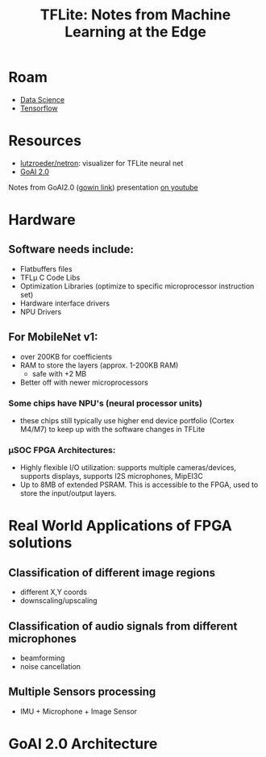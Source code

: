 :PROPERTIES:
:ID:       c08e6424-d072-48b8-baac-10d320aa284f
:END:
#+TITLE: TFLite: Notes from Machine Learning at the Edge
#+CATEGORY: slips
#+TAGS:

* Roam
+ [[id:4ab045b9-ea4b-489d-b49e-8431b70dd0a5][Data Science]]
+ [[id:4c629c53-91b5-45eb-bb45-7dd0aca51844][Tensorflow]]

* Resources
+ [[github:lutzroeder/netron][lutzroeder/netron]]: visualizer for TFLite neural net
+ [[https://www.gowinsemi.com/en/market/featured_detail/11/][GoAI 2.0]]

Notes from GoAI2.0 ([[https://www.gowinsemi.com/en/support/video_detail/18/][gowin link]]) presentation [[https://www.youtube.com/watch?v=oAEwc6AZZXY&t=1912s][on youtube]]

* Hardware

** Software needs include:

+ Flatbuffers files
+ TFLµ C Code Libs
+ Optimization Libraries (optimize to specific microprocessor instruction set)
+ Hardware interface drivers
+ NPU Drivers

** For MobileNet v1:

+ over 200KB for coefficients
+ RAM to store the layers (approx. 1-200KB RAM)
  - safe with +2 MB
+ Better off with newer microprocessors

*** Some chips have NPU's (neural processor units)

+ these chips still typically use higher end device portfolio (Cortex M4/M7) to
  keep up with the software changes in TFLite

*** µSOC FPGA Architectures:

+ Highly flexible I/O utilization: supports multiple cameras/devices, supports
  displays, supports I2S microphones, MipEI3C
+ Up to 8MB of extended PSRAM. This is accessible to the FPGA, used to store the
  input/output layers.

* Real World Applications of FPGA solutions

** Classification of different image regions
+ different X,Y coords
+ downscaling/upscaling

** Classification of audio signals from different microphones
+ beamforming
+ noise cancellation

** Multiple Sensors processing
+ IMU + Microphone + Image Sensor

* GoAI 2.0 Architecture
